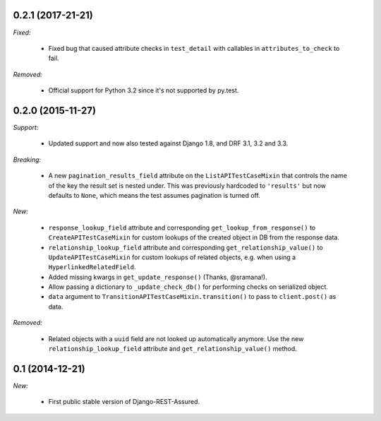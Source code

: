 0.2.1 (2017-21-21)
------------------

*Fixed:*

 - Fixed bug that caused attribute checks in ``test_detail`` with callables in ``attributes_to_check`` to fail.

*Removed:*

 - Official support for Python 3.2 since it's not supported by py.test.

0.2.0 (2015-11-27)
------------------

*Support:*

 - Updated support and now also tested against Django 1.8, and DRF 3.1, 3.2 and 3.3.

*Breaking:*

 - A new ``pagination_results_field`` attribute on the ``ListAPITestCaseMixin`` that controls the name of the key the result set is nested under. This was previously hardcoded to ``'results'`` but now defaults to ``None``, which means the test assumes pagination is turned off.

*New:*

 - ``response_lookup_field`` attribute and corresponding ``get_lookup_from_response()`` to ``CreateAPITestCaseMixin`` for custom lookups of the created object in DB from the response data.

 - ``relationship_lookup_field`` attribute and corresponding ``get_relationship_value()`` to ``UpdateAPITestCaseMixin`` for custom lookups of related objects, e.g. when using a ``HyperlinkedRelatedField``.

 - Added missing kwargs in ``get_update_response()`` (Thanks, @sramana!).

 - Allow passing a dictionary to ``_update_check_db()`` for performing checks on serialized object.

 - ``data`` argument to ``TransitionAPITestCaseMixin.transition()`` to pass to ``client.post()`` as data.

*Removed:*

 - Related objects with a ``uuid`` field are not looked up automatically anymore. Use the new ``relationship_lookup_field`` attribute and ``get_relationship_value()`` method.

0.1 (2014-12-21)
----------------

*New:*

 - First public stable version of Django-REST-Assured.
